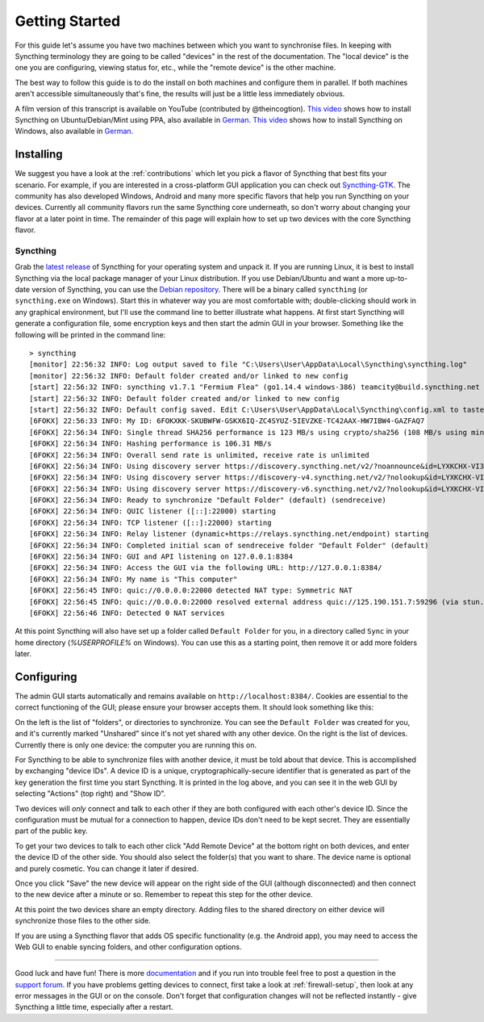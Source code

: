 .. _getting-started:

Getting Started
===============

For this guide let's assume you have two machines between which you want
to synchronise files. In keeping with Syncthing terminology they are
going to be called "devices" in the rest of the documentation. The
"local device" is the one you are configuring, viewing status for, etc.,
while the "remote device" is the other machine.

The best way to follow this guide is to do the install on both machines
and configure them in parallel. If both machines aren't accessible
simultaneously that's fine, the results will just be a little less
immediately obvious.

A film version of this transcript is available on YouTube (contributed by
@theincogtion). `This video <https://www.youtube.com/watch?v=foTxCfhxVLE>`__
shows how to install Syncthing on Ubuntu/Debian/Mint using PPA, also available
in `German <https://www.youtube.com/watch?v=Gh5nUlDzqJc>`__. `This video
<https://www.youtube.com/watch?v=2QcO8ikxzxA>`__ shows how to install Syncthing
on Windows, also available in `German
<https://www.youtube.com/watch?v=7LziT3KDiMU>`__.

Installing
----------

We suggest you have a look at the :ref:`contributions` which let
you pick a flavor of Syncthing that best fits your scenario. For example, if you
are interested in a cross-platform GUI application you can check out
`Syncthing-GTK`_. The community has also developed Windows, Android and many
more specific flavors that help you run Syncthing on your devices. Currently
all community flavors run the same Syncthing core underneath, so don't worry
about changing your flavor at a later point in time. The remainder of this page
will explain how to set up two devices with the core Syncthing flavor.

.. _`Syncthing-GTK`: https://github.com/kozec/syncthing-gtk

Syncthing
~~~~~~~~~

Grab the `latest release`_ of Syncthing for your operating system and unpack
it. If you are running Linux, it is best to install Syncthing via the local
package manager of your Linux distribution. If you use Debian/Ubuntu and want a
more up-to-date version of Syncthing, you can use the `Debian repository`_.
There will be a binary called ``syncthing`` (or ``syncthing.exe`` on
Windows). Start this in whatever way you are most comfortable with;
double-clicking should work in any graphical environment, but I'll use the
command line to better illustrate what happens. At first start Syncthing will
generate a configuration file, some encryption keys and then start the admin GUI in your
browser. Something like the following will be printed in the command line::

    > syncthing
    [monitor] 22:56:32 INFO: Log output saved to file "C:\Users\User\AppData\Local\Syncthing\syncthing.log"
    [monitor] 22:56:32 INFO: Default folder created and/or linked to new config
    [start] 22:56:32 INFO: syncthing v1.7.1 "Fermium Flea" (go1.14.4 windows-386) teamcity@build.syncthing.net 2020-07-11 18:17:41 UTC
    [start] 22:56:32 INFO: Default folder created and/or linked to new config
    [start] 22:56:32 INFO: Default config saved. Edit C:\Users\User\AppData\Local\Syncthing\config.xml to taste (with Syncthing stopped) or use the GUI
    [6FOKX] 22:56:33 INFO: My ID: 6FOKXKK-SKUBWFW-GSKX6IQ-ZC4SYUZ-5IEVZKE-TC42AAX-HW7IBW4-GAZFAQ7
    [6FOKX] 22:56:34 INFO: Single thread SHA256 performance is 123 MB/s using crypto/sha256 (108 MB/s using minio/sha256-simd).
    [6FOKX] 22:56:34 INFO: Hashing performance is 106.31 MB/s
    [6FOKX] 22:56:34 INFO: Overall send rate is unlimited, receive rate is unlimited
    [6FOKX] 22:56:34 INFO: Using discovery server https://discovery.syncthing.net/v2/?noannounce&id=LYXKCHX-VI3NYZR-ALCJBHF-WMZYSPK-QG6QJA3-MPFYMSO-U56GTUK-NA2MIAW
    [6FOKX] 22:56:34 INFO: Using discovery server https://discovery-v4.syncthing.net/v2/?nolookup&id=LYXKCHX-VI3NYZR-ALCJBHF-WMZYSPK-QG6QJA3-MPFYMSO-U56GTUK-NA2MIAW
    [6FOKX] 22:56:34 INFO: Using discovery server https://discovery-v6.syncthing.net/v2/?nolookup&id=LYXKCHX-VI3NYZR-ALCJBHF-WMZYSPK-QG6QJA3-MPFYMSO-U56GTUK-NA2MIAW
    [6FOKX] 22:56:34 INFO: Ready to synchronize "Default Folder" (default) (sendreceive)
    [6FOKX] 22:56:34 INFO: QUIC listener ([::]:22000) starting
    [6FOKX] 22:56:34 INFO: TCP listener ([::]:22000) starting
    [6FOKX] 22:56:34 INFO: Relay listener (dynamic+https://relays.syncthing.net/endpoint) starting
    [6FOKX] 22:56:34 INFO: Completed initial scan of sendreceive folder "Default Folder" (default)
    [6FOKX] 22:56:34 INFO: GUI and API listening on 127.0.0.1:8384
    [6FOKX] 22:56:34 INFO: Access the GUI via the following URL: http://127.0.0.1:8384/
    [6FOKX] 22:56:34 INFO: My name is "This computer"
    [6FOKX] 22:56:45 INFO: quic://0.0.0.0:22000 detected NAT type: Symmetric NAT
    [6FOKX] 22:56:45 INFO: quic://0.0.0.0:22000 resolved external address quic://125.190.151.7:59296 (via stun.syncthing.net:3478)
    [6FOKX] 22:56:46 INFO: Detected 0 NAT services

At this point Syncthing will also have set up a folder called
``Default Folder`` for you, in a directory called ``Sync`` in your home
directory (`%USERPROFILE%` on Windows). You can use this as a starting 
point, then remove it or add more folders later.

.. _`latest release`: https://github.com/syncthing/syncthing/releases/latest
.. _`Debian repository`: https://apt.syncthing.net/

Configuring
-----------

The admin GUI starts automatically and remains available on
``http://localhost:8384/``. Cookies are essential to the correct functioning of the GUI; please ensure your browser accepts them. It should look something like this:

.. image:: gs1.png

On the left is the list of "folders", or directories to synchronize. You
can see the ``Default Folder`` was created for you, and it's currently
marked "Unshared" since it's not yet shared with any other device. On
the right is the list of devices. Currently there is only one device:
the computer you are running this on.

For Syncthing to be able to synchronize files with another device, it
must be told about that device. This is accomplished by exchanging
"device IDs". A device ID is a unique, cryptographically-secure
identifier that is generated as part of the key generation the first
time you start Syncthing. It is printed in the log above, and you can
see it in the web GUI by selecting "Actions" (top right) and "Show ID".

Two devices will *only* connect and talk to each other if they are both configured with each other's device ID. Since the configuration must be mutual for
a connection to happen, device IDs don't need to be kept secret. They are essentially part of the public key.

To get your two devices to talk to each other click "Add Remote Device"
at the bottom right on both devices, and enter the device ID of the other side.
You should also select the folder(s) that you want to share. The device
name is optional and purely cosmetic. You can change it later if
desired.

.. image:: gs2.png
.. image:: gs3.png

Once you click "Save" the new device will appear on the right side of the
GUI (although disconnected) and then connect to the new device after a minute or so.
Remember to repeat this step for the other device. 

.. image:: gs5.png

At this point the two devices share an empty directory. Adding files to
the shared directory on either device will synchronize those files to the
other side.

If you are using a Syncthing flavor that adds OS specific functionality (e.g. the Android app), you may need to access the Web GUI to enable syncing folders, and other configuration options.

--------------

Good luck and have fun! There is more `documentation
<https://docs.syncthing.net/>`__ and if you run into trouble feel free to post
a question in the `support forum <https://forum.syncthing.net/c/support>`__.
If you have problems getting devices to connect, first take a look at
:ref:`firewall-setup`, then look at any error messages in the GUI or on the
console. Don't forget that configuration changes will not be reflected
instantly - give Syncthing a little time, especially after a restart.
